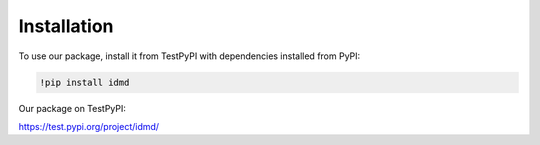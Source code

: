 Installation
===============
To use our package, install it from TestPyPI with dependencies installed from PyPI:

.. code-block:: console

   !pip install idmd

Our package on TestPyPI:

https://test.pypi.org/project/idmd/
